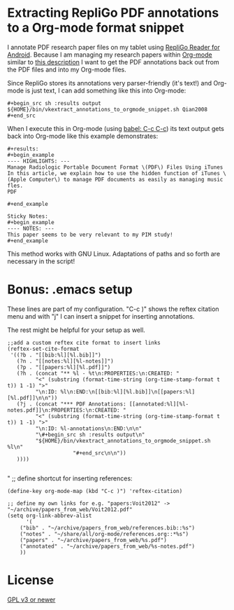 * Extracting RepliGo PDF annotations to a Org-mode format snippet

I annotate PDF research paper files on my tablet using
[[http://www.cerience.com/products/reader/android][RepliGo Reader for Android]]. Because I am managing my research papers
within [[http://orgmode.org][Org-mode]] similar to [[http://tincman.wordpress.com/2011/01/04/research-paper-management-with-emacs-org-mode-and-reftex/][this description]] I want to get the PDF
annotations back out from the PDF files and into my Org-mode files.

Since RepliGo stores its annotations very parser-friendly (it's text!)
and Org-mode is just text, I can add something like this into Org-mode:

: #+begin_src sh :results output
: ${HOME}/bin/vkextract_annotations_to_orgmode_snippet.sh Qian2008
: #+end_src

When I execute this in Org-mode (using [[http://orgmode.org/org.html#Evaluating-code-blocks][babel: C-c C-c]]) its text output
gets back into Org-mode like this example demonstrates:

: #+results:
: #+begin_example
: ---- HIGHLIGHTS: ---
: Manage Radiologic Portable Document Format \(PDF\) Files Using iTunes
: In this article, we explain how to use the hidden function of iTunes \(Apple Computer\) to manage PDF documents as easily as managing music fles.
: PDF
: 
: #+end_example
: 
: Sticky Notes:
: #+begin_example
: ---- NOTES: ---
: This paper seems to be very relevant to my PIM study!
: #+end_example

This method works with GNU Linux. Adaptations of paths and so forth
are necessary in the script!

* Bonus: .emacs setup

These lines are part of my configuration. "C-c )" shows the reftex
citation menu and with "j" I can insert a snippet for inserting
annotations.

The rest might be helpful for your setup as well.

: ;;add a custom reftex cite format to insert links                                                                                  
: (reftex-set-cite-format                                                                                                           
:  '((?b . "[[bib:%l][%l.bib]]")                                                                                                    
:    (?n . "[[notes:%l][%l-notes]]")                                                                                                
:    (?p . "[[papers:%l][%l.pdf]]")                                                                                                 
:    (?h . (concat "** %l - %t\n:PROPERTIES:\n:CREATED: "                                                                           
:          "<" (substring (format-time-string (org-time-stamp-format t t)) 1 -1) ">"                                                
:          "\n:ID: %l\n:END:\n[[bib:%l][%l.bib]]\n[[papers:%l][%l.pdf]]\n\n"))                                                      
:    (?j . (concat "*** PDF Annotations: [[annotated:%l][%l-notes.pdf]]\n:PROPERTIES:\n:CREATED: "                                  
:          "<" (substring (format-time-string (org-time-stamp-format t t)) 1 -1) ">"                                                
:          "\n:ID: %l-annotations\n:END:\n\n"                                                                                       
:          "\#+begin_src sh :results output\n"                                                                                      
:          "${HOME}/bin/vkextract_annotations_to_orgmode_snippet.sh %l\n"                                                           
:                      "#+end_src\n\n"))                                                                                            
:    ))))                                                                                                             
:
" ;; define shortcut for inserting references:              
: (define-key org-mode-map (kbd "C-c )") 'reftex-citation)
:
: ;; define my own links for e.g. "papers:Voit2012" -> "~/archive/papers_from_web/Voit2012.pdf"
: (setq org-link-abbrev-alist                                                                                                            
:       '(                                                                                                                               
:     ("bib" . "~/archive/papers_from_web/references.bib::%s")                                                                           
:     ("notes" . "~/share/all/org-mode/references.org::*%s")                                                                             
:     ("papers" . "~/archive/papers_from_web/%s.pdf")                                                                                    
:     ("annotated" . "~/archive/papers_from_web/%s-notes.pdf")                                                                           
:     ))

* License

[[http://www.gnu.org/copyleft/gpl.html][GPL v3 or newer]]
